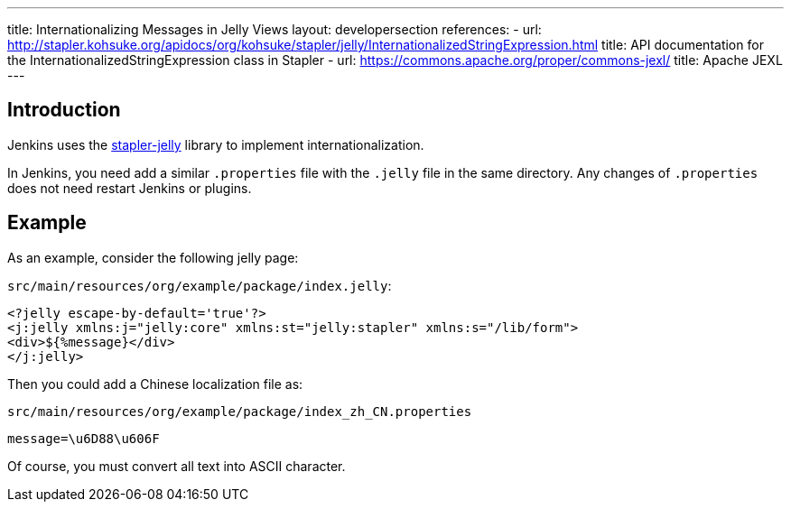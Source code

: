 ---
title: Internationalizing Messages in Jelly Views
layout: developersection
references:
- url: http://stapler.kohsuke.org/apidocs/org/kohsuke/stapler/jelly/InternationalizedStringExpression.html
  title: API documentation for the InternationalizedStringExpression class in Stapler
- url: https://commons.apache.org/proper/commons-jexl/
  title: Apache JEXL
---

== Introduction

Jenkins uses the https://github.com/stapler/stapler-jetty[stapler-jelly] library to implement internationalization.

In Jenkins, you need add a similar `.properties` file with the `.jelly` file in the same directory. Any changes of `.properties` does not need restart Jenkins or plugins.

== Example

As an example, consider the following jelly page:

`src/main/resources/org/example/package/index.jelly`:
[source， jelly]
----
<?jelly escape-by-default='true'?>
<j:jelly xmlns:j="jelly:core" xmlns:st="jelly:stapler" xmlns:s="/lib/form">
<div>${%message}</div>
</j:jelly>
----

Then you could add a Chinese localization file as:

`src/main/resources/org/example/package/index_zh_CN.properties`
[source, properties]
----
message=\u6D88\u606F
----

Of course, you must convert all text into ASCII character.
